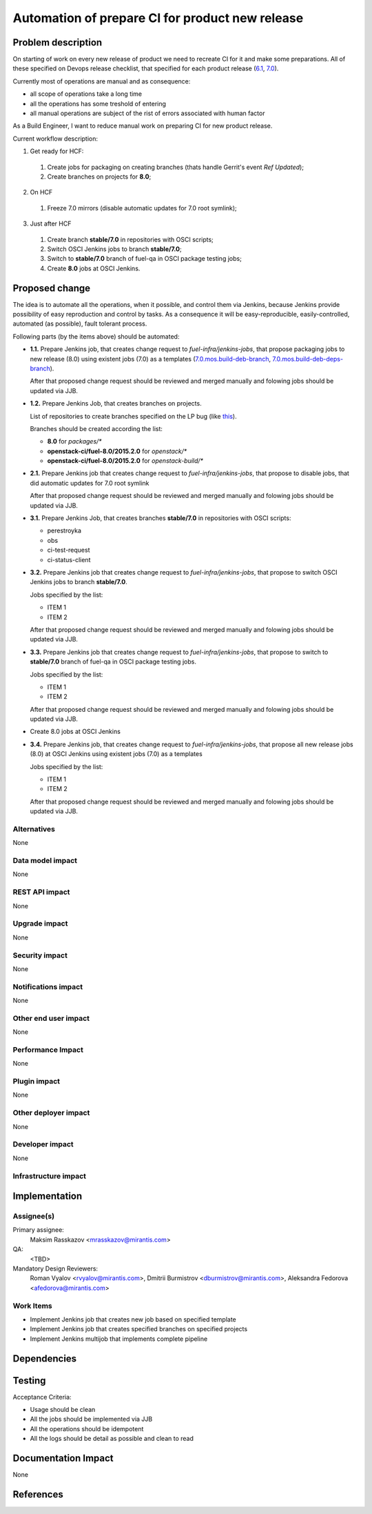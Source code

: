 ..
 This work is licensed under a Creative Commons Attribution 3.0 Unported
 License.

 http://creativecommons.org/licenses/by/3.0/legalcode

================================================
Automation of prepare CI for product new release
================================================

.. https://blueprints.launchpad.net/fuel/+spec/<BLUE_PRINT_NAME>

Problem description
===================

On starting of work on every new release of product we need to recreate CI for
it and make some preparations. All of these specified on Devops release
checklist, that specified for each product release
(`6.1 <https://mirantis.jira.com/wiki/display/PRD/6.1+-+DevOps+release+checklist>`_,
`7.0 <https://mirantis.jira.com/wiki/display/PRD/7.0+-+DevOps+release+checklist>`_).

Currently most of operations are manual and as consequence:

* all scope of operations take a long time

* all the operations has some treshold of entering

* all manual operations are subject of the rist of errors associated with human
  factor

As a Build Engineer, I want to reduce manual work on preparing CI for new
product release.

Current workflow description:

1. Get ready for HCF:

  #. Create jobs for packaging on creating branches (thats handle Gerrit's
     event *Ref Updated*);

  #. Create branches on projects for **8.0**;

2. On HCF

  #. Freeze 7.0 mirrors (disable automatic updates for 7.0 root symlink);

3. Just after HCF

  #. Create branch **stable/7.0** in repositories with OSCI scripts;

  #. Switch OSCI Jenkins jobs to branch **stable/7.0**;

  #. Switch to **stable/7.0** branch of fuel-qa in OSCI package testing jobs;

  #. Create **8.0** jobs at OSCI Jenkins.

Proposed change
===============

The idea is to automate all the operations, when it possible, and control them
via Jenkins, because Jenkins provide possibility of easy reproduction and
control by tasks. As a consequence it will be easy-reproducible,
easily-controlled, automated (as possible), fault tolerant process.

Following parts (by the items above) should be automated:

- **1.1.** Prepare Jenkins job, that creates change request to
  *fuel-infra/jenkins-jobs*, that propose packaging jobs to new release
  (8.0) using existent jobs (7.0) as a templates
  (`7.0.mos.build-deb-branch <http://osci-jenkins.srt.mirantis.net/view/7.0/job/7.0.mos.build-deb-branch/>`_,
  `7.0.mos.build-deb-deps-branch <http://osci-jenkins.srt.mirantis.net/view/7.0/job/7.0.mos.build-deb-deps-branch/>`_).

  After that proposed change request should be reviewed and merged manually
  and folowing jobs should be updated via JJB.

- **1.2.** Prepare Jenkins Job, that creates branches on projects.

  List of repositories to create branches specified on the LP bug (like
  `this <https://bugs.launchpad.net/fuel/+bug/1450095>`_).

  Branches should be created according the list:

  - **8.0** for *packages/**
  - **openstack-ci/fuel-8.0/2015.2.0** for *openstack/**
  - **openstack-ci/fuel-8.0/2015.2.0** for *openstack-build/**


- **2.1.** Prepare Jenkins job that creates change request to
  *fuel-infra/jenkins-jobs*, that propose to disable jobs, that did automatic
  updates for 7.0 root symlink

  After that proposed change request should be reviewed and merged manually
  and folowing jobs should be updated via JJB.

- **3.1.** Prepare Jenkins Job, that creates branches **stable/7.0** in
  repositories with OSCI scripts:

  - perestroyka
  - obs
  - ci-test-request
  - ci-status-client

- **3.2.** Prepare Jenkins job that creates change request to
  *fuel-infra/jenkins-jobs*, that propose to switch OSCI Jenkins jobs to
  branch **stable/7.0**.

  Jobs specified by the list:

  - ITEM 1
  - ITEM 2

  After that proposed change request should be reviewed and merged manually
  and folowing jobs should be updated via JJB.

- **3.3.** Prepare Jenkins job that creates change request to
  *fuel-infra/jenkins-jobs*, that propose to switch to **stable/7.0** branch
  of fuel-qa in OSCI package testing jobs.

  Jobs specified by the list:

  - ITEM 1
  - ITEM 2

  After that proposed change request should be reviewed and merged manually
  and folowing jobs should be updated via JJB.

- Create 8.0 jobs at OSCI Jenkins
- **3.4.** Prepare Jenkins job, that creates change request to
  *fuel-infra/jenkins-jobs*, that propose all new release jobs
  (8.0) at OSCI Jenkins using existent jobs (7.0) as a templates

  Jobs specified by the list:

  - ITEM 1
  - ITEM 2

  After that proposed change request should be reviewed and merged manually
  and folowing jobs should be updated via JJB.

Alternatives
------------

None

Data model impact
-----------------

None

REST API impact
---------------

None

Upgrade impact
--------------

None

Security impact
---------------

None

Notifications impact
--------------------

None

Other end user impact
---------------------

None

Performance Impact
------------------

None

Plugin impact
-------------

None

Other deployer impact
---------------------

None

Developer impact
----------------

None

Infrastructure impact
---------------------

Implementation
==============

Assignee(s)
-----------

Primary assignee:
  Maksim Rasskazov <mrasskazov@mirantis.com>

QA:
  <TBD>

Mandatory Design Reviewers:
  Roman Vyalov <rvyalov@mirantis.com>,
  Dmitrii Burmistrov <dburmistrov@mirantis.com>,
  Aleksandra Fedorova <afedorova@mirantis.com>

Work Items
----------

* Implement Jenkins job that creates new job based on specified template
* Implement Jenkins job that creates specified branches on specified projects
* Implement Jenkins multijob that implements complete pipeline

Dependencies
============

Testing
=======

Acceptance Criteria:

* Usage should be clean
* All the jobs should be implemented via JJB
* All the operations should be idempotent
* All the logs should be detail as possible and clean to read

Documentation Impact
====================

None

References
==========
